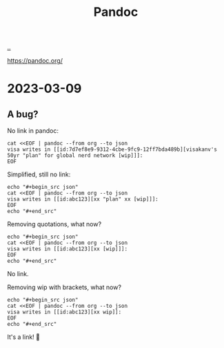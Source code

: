 :PROPERTIES:
:ID: 8ebac1d6-a7e8-4556-a483-a1b1c11f832d
:END:
#+TITLE: Pandoc

[[file:..][..]]

https://pandoc.org/

* 2023-03-09
** A bug?
No link in pandoc:

#+begin_src shell :results output raw
cat <<EOF | pandoc --from org --to json
visa writes in [[id:7d7ef8e9-9312-4cbe-9fc9-12ff7bda489b][visakanv's 50yr "plan" for global nerd network [wip]​]]:
EOF
#+end_src

#+RESULTS:
{"pandoc-api-version":[1,23],"meta":{},"blocks":[{"t":"Para","c":[{"t":"Str","c":"visa"},{"t":"Space"},{"t":"Str","c":"writes"},{"t":"Space"},{"t":"Str","c":"in"},{"t":"Space"},{"t":"Str","c":"[[id:7d7ef8e9-9312-4cbe-9fc9-12ff7bda489b][visakanv's"},{"t":"Space"},{"t":"Str","c":"50yr"},{"t":"Space"},{"t":"Str","c":"\"plan\""},{"t":"Space"},{"t":"Str","c":"for"},{"t":"Space"},{"t":"Str","c":"global"},{"t":"Space"},{"t":"Str","c":"nerd"},{"t":"Space"},{"t":"Str","c":"network"},{"t":"Space"},{"t":"Str","c":"[wip]​]]:"}]}]}

Simplified, still no link:

#+begin_src shell :results raw
echo "#+begin_src json"
cat <<EOF | pandoc --from org --to json
visa writes in [[id:abc123][xx "plan" xx [wip]​]]:
EOF
echo "#+end_src"
#+end_src

#+RESULTS:
#+begin_src json
{"pandoc-api-version":[1,23],"meta":{},"blocks":[{"t":"Para","c":[{"t":"Str","c":"visa"},{"t":"Space"},{"t":"Str","c":"writes"},{"t":"Space"},{"t":"Str","c":"in"},{"t":"Space"},{"t":"Str","c":"[[id:abc123][xx"},{"t":"Space"},{"t":"Str","c":"\"plan\""},{"t":"Space"},{"t":"Str","c":"xx"},{"t":"Space"},{"t":"Str","c":"[wip]​]]:"}]}]}
#+end_src

Removing quotations, what now?

#+begin_src shell :results raw
echo "#+begin_src json"
cat <<EOF | pandoc --from org --to json
visa writes in [[id:abc123][xx [wip]​]]:
EOF
echo "#+end_src"
#+end_src

#+RESULTS:
#+begin_src json
{"pandoc-api-version":[1,23],"meta":{},"blocks":[{"t":"Para","c":[{"t":"Str","c":"visa"},{"t":"Space"},{"t":"Str","c":"writes"},{"t":"Space"},{"t":"Str","c":"in"},{"t":"Space"},{"t":"Str","c":"[[id:abc123][xx"},{"t":"Space"},{"t":"Str","c":"[wip]​]]:"}]}]}
#+end_src

No link.

Removing wip with brackets, what now?

#+begin_src shell :results raw
echo "#+begin_src json"
cat <<EOF | pandoc --from org --to json
visa writes in [[id:abc123][xx wip​]]:
EOF
echo "#+end_src"
#+end_src

#+RESULTS:
#+begin_src json
{"pandoc-api-version":[1,23],"meta":{},"blocks":[{"t":"Para","c":[{"t":"Str","c":"visa"},{"t":"Space"},{"t":"Str","c":"writes"},{"t":"Space"},{"t":"Str","c":"in"},{"t":"Space"},{"t":"Link","c":[["",[],[]],[{"t":"Str","c":"xx"},{"t":"Space"},{"t":"Str","c":"wip​"}],["id:abc123",""]]},{"t":"Str","c":":"}]}]}
#+end_src

It's a link!
🎉
